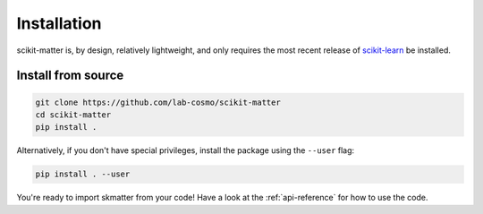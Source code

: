 Installation
============

scikit-matter is, by design, relatively lightweight, and only requires the most recent
release of `scikit-learn <scikit-learn.org>`_ be installed.

Install from source
###################

.. code-block:: bash

  git clone https://github.com/lab-cosmo/scikit-matter
  cd scikit-matter
  pip install .

Alternatively, if you don't have special privileges, install
the package using the ``--user`` flag:

.. code-block:: bash

  pip install . --user

You're ready to import skmatter from your code! Have a look at the :ref:`api-reference`
for how to use the code.

